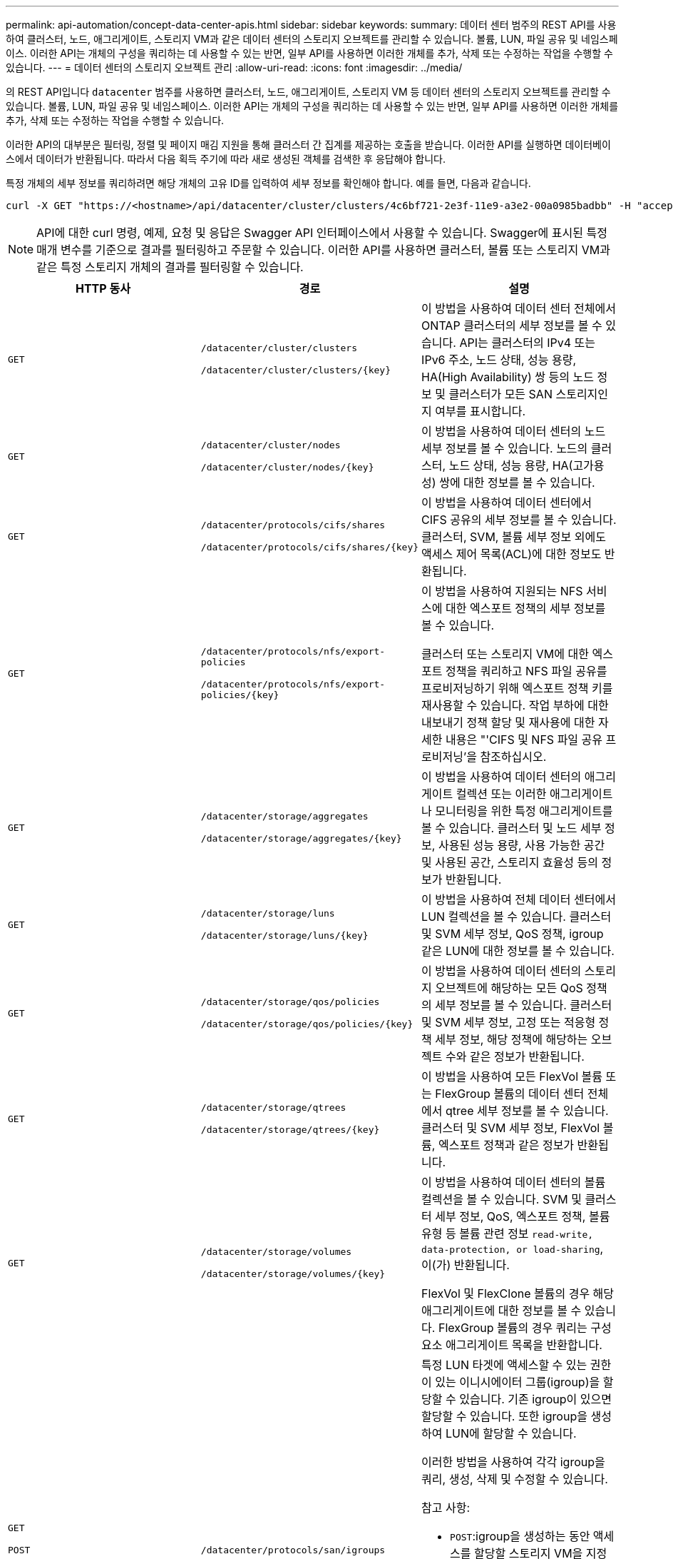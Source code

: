 ---
permalink: api-automation/concept-data-center-apis.html 
sidebar: sidebar 
keywords:  
summary: 데이터 센터 범주의 REST API를 사용하여 클러스터, 노드, 애그리게이트, 스토리지 VM과 같은 데이터 센터의 스토리지 오브젝트를 관리할 수 있습니다. 볼륨, LUN, 파일 공유 및 네임스페이스. 이러한 API는 개체의 구성을 쿼리하는 데 사용할 수 있는 반면, 일부 API를 사용하면 이러한 개체를 추가, 삭제 또는 수정하는 작업을 수행할 수 있습니다. 
---
= 데이터 센터의 스토리지 오브젝트 관리
:allow-uri-read: 
:icons: font
:imagesdir: ../media/


[role="lead"]
의 REST API입니다 `datacenter` 범주를 사용하면 클러스터, 노드, 애그리게이트, 스토리지 VM 등 데이터 센터의 스토리지 오브젝트를 관리할 수 있습니다. 볼륨, LUN, 파일 공유 및 네임스페이스. 이러한 API는 개체의 구성을 쿼리하는 데 사용할 수 있는 반면, 일부 API를 사용하면 이러한 개체를 추가, 삭제 또는 수정하는 작업을 수행할 수 있습니다.

이러한 API의 대부분은 필터링, 정렬 및 페이지 매김 지원을 통해 클러스터 간 집계를 제공하는 호출을 받습니다. 이러한 API를 실행하면 데이터베이스에서 데이터가 반환됩니다. 따라서 다음 획득 주기에 따라 새로 생성된 객체를 검색한 후 응답해야 합니다.

특정 개체의 세부 정보를 쿼리하려면 해당 개체의 고유 ID를 입력하여 세부 정보를 확인해야 합니다. 예를 들면, 다음과 같습니다.

[listing]
----
curl -X GET "https://<hostname>/api/datacenter/cluster/clusters/4c6bf721-2e3f-11e9-a3e2-00a0985badbb" -H "accept: application/json" -H "Authorization: Basic <Base64EncodedCredentials>"
----
[NOTE]
====
API에 대한 curl 명령, 예제, 요청 및 응답은 Swagger API 인터페이스에서 사용할 수 있습니다. Swagger에 표시된 특정 매개 변수를 기준으로 결과를 필터링하고 주문할 수 있습니다. 이러한 API를 사용하면 클러스터, 볼륨 또는 스토리지 VM과 같은 특정 스토리지 개체의 결과를 필터링할 수 있습니다.

====
[cols="3*"]
|===
| HTTP 동사 | 경로 | 설명 


 a| 
`GET`
 a| 
`/datacenter/cluster/clusters`

`+/datacenter/cluster/clusters/{key}+`
 a| 
이 방법을 사용하여 데이터 센터 전체에서 ONTAP 클러스터의 세부 정보를 볼 수 있습니다. API는 클러스터의 IPv4 또는 IPv6 주소, 노드 상태, 성능 용량, HA(High Availability) 쌍 등의 노드 정보 및 클러스터가 모든 SAN 스토리지인지 여부를 표시합니다.



 a| 
`GET`
 a| 
`/datacenter/cluster/nodes`

`+/datacenter/cluster/nodes/{key}+`
 a| 
이 방법을 사용하여 데이터 센터의 노드 세부 정보를 볼 수 있습니다. 노드의 클러스터, 노드 상태, 성능 용량, HA(고가용성) 쌍에 대한 정보를 볼 수 있습니다.



 a| 
`GET`
 a| 
`/datacenter/protocols/cifs/shares`

`+/datacenter/protocols/cifs/shares/{key}+`
 a| 
이 방법을 사용하여 데이터 센터에서 CIFS 공유의 세부 정보를 볼 수 있습니다. 클러스터, SVM, 볼륨 세부 정보 외에도 액세스 제어 목록(ACL)에 대한 정보도 반환됩니다.



 a| 
`GET`
 a| 
`/datacenter/protocols/nfs/export-policies`

`+/datacenter/protocols/nfs/export-policies/{key}+`
 a| 
이 방법을 사용하여 지원되는 NFS 서비스에 대한 엑스포트 정책의 세부 정보를 볼 수 있습니다.

클러스터 또는 스토리지 VM에 대한 엑스포트 정책을 쿼리하고 NFS 파일 공유를 프로비저닝하기 위해 엑스포트 정책 키를 재사용할 수 있습니다. 작업 부하에 대한 내보내기 정책 할당 및 재사용에 대한 자세한 내용은 "'CIFS 및 NFS 파일 공유 프로비저닝'을 참조하십시오.



 a| 
`GET`
 a| 
`/datacenter/storage/aggregates`

`+/datacenter/storage/aggregates/{key}+`
 a| 
이 방법을 사용하여 데이터 센터의 애그리게이트 컬렉션 또는 이러한 애그리게이트나 모니터링을 위한 특정 애그리게이트를 볼 수 있습니다. 클러스터 및 노드 세부 정보, 사용된 성능 용량, 사용 가능한 공간 및 사용된 공간, 스토리지 효율성 등의 정보가 반환됩니다.



 a| 
`GET`
 a| 
`/datacenter/storage/luns`

`+/datacenter/storage/luns/{key}+`
 a| 
이 방법을 사용하여 전체 데이터 센터에서 LUN 컬렉션을 볼 수 있습니다. 클러스터 및 SVM 세부 정보, QoS 정책, igroup 같은 LUN에 대한 정보를 볼 수 있습니다.



 a| 
`GET`
 a| 
`/datacenter/storage/qos/policies`

`+/datacenter/storage/qos/policies/{key}+`
 a| 
이 방법을 사용하여 데이터 센터의 스토리지 오브젝트에 해당하는 모든 QoS 정책의 세부 정보를 볼 수 있습니다. 클러스터 및 SVM 세부 정보, 고정 또는 적응형 정책 세부 정보, 해당 정책에 해당하는 오브젝트 수와 같은 정보가 반환됩니다.



 a| 
`GET`
 a| 
`/datacenter/storage/qtrees`

`+/datacenter/storage/qtrees/{key}+`
 a| 
이 방법을 사용하여 모든 FlexVol 볼륨 또는 FlexGroup 볼륨의 데이터 센터 전체에서 qtree 세부 정보를 볼 수 있습니다. 클러스터 및 SVM 세부 정보, FlexVol 볼륨, 엑스포트 정책과 같은 정보가 반환됩니다.



 a| 
`GET`
 a| 
`/datacenter/storage/volumes`

`+/datacenter/storage/volumes/{key}+`
 a| 
이 방법을 사용하여 데이터 센터의 볼륨 컬렉션을 볼 수 있습니다. SVM 및 클러스터 세부 정보, QoS, 엑스포트 정책, 볼륨 유형 등 볼륨 관련 정보 `read-write, data-protection, or load-sharing`, 이(가) 반환됩니다.

FlexVol 및 FlexClone 볼륨의 경우 해당 애그리게이트에 대한 정보를 볼 수 있습니다. FlexGroup 볼륨의 경우 쿼리는 구성요소 애그리게이트 목록을 반환합니다.



 a| 
`GET`

`POST`

`DELETE`

`PATCH`
 a| 
`/datacenter/protocols/san/igroups`

`+/datacenter/protocols/san/igroups/{key}+`
 a| 
특정 LUN 타겟에 액세스할 수 있는 권한이 있는 이니시에이터 그룹(igroup)을 할당할 수 있습니다. 기존 igroup이 있으면 할당할 수 있습니다. 또한 igroup을 생성하여 LUN에 할당할 수 있습니다.

이러한 방법을 사용하여 각각 igroup을 쿼리, 생성, 삭제 및 수정할 수 있습니다.

참고 사항:

* `POST`:igroup을 생성하는 동안 액세스를 할당할 스토리지 VM을 지정할 수 있습니다.
* `DELETE`:igroup 키를 입력 매개 변수로 제공하여 특정 igroup을 삭제해야 합니다. LUN에 igroup을 이미 할당한 경우에는 해당 igroup을 삭제할 수 없습니다.
* `PATCH`:igroup 키를 입력 매개 변수로 제공하여 특정 igroup을 수정해야 합니다. 또한 업데이트할 속성과 해당 값을 입력해야 합니다.




 a| 
`GET`

`POST`

`DELETE`

`PATCH`
 a| 
`/datacenter/svm/svms`

`+/datacenter/svm/svms/{key}+`
 a| 
이러한 방법을 사용하여 스토리지 가상 머신(스토리지 VM)을 확인, 생성, 삭제 및 수정할 수 있습니다.

참고 사항:

* `POST`입력 매개 변수로 생성할 스토리지 VM 객체를 입력해야 합니다. 사용자 지정 스토리지 VM을 생성한 다음 여기에 필요한 속성을 할당할 수 있습니다.
+
[NOTE]
====
스토리지 VM을 생성하는 동안 환경에서 SLO 기반 워크로드 프로비저닝을 설정한 경우 CIFS 또는 SMB, NFS, FCP, NFS, FCP 등 LUN 및 파일 공유에 대한 프로비저닝에 필요한 모든 프로토콜을 지원해야 합니다. 및 iSCSI를 지원합니다. 스토리지 VM이 필요한 서비스를 지원하지 않으면 프로비저닝 워크플로우가 실패할 수 있습니다. 각 워크로드 유형에 대한 서비스도 스토리지 VM에서 사용하도록 설정하는 것이 좋습니다.

====
* `DELETE`: 특정 스토리지 VM을 삭제하려면 스토리지 VM 키를 제공해야 합니다.
+
[NOTE]
====
환경에서 SLO 기반 워크로드 프로비저닝을 설정한 경우 스토리지 워크로드가 프로비저닝된 스토리지 VM을 삭제할 수 없습니다. CIFS 또는 SMB 서버가 구성된 스토리지 VM을 삭제하면 이 API는 로컬 Active Directory 구성과 함께 CIFS 또는 SMB 서버도 삭제합니다. 그러나 CIFS 또는 SMB 서버 이름은 Active Directory 서버에서 수동으로 삭제해야 하는 Active Directory 구성에 계속 포함됩니다.

====
* `PATCH`: 특정 스토리지 VM을 수정하려면 스토리지 VM 키를 제공해야 합니다. 또한 업데이트할 속성과 해당 값을 입력해야 합니다.


|===